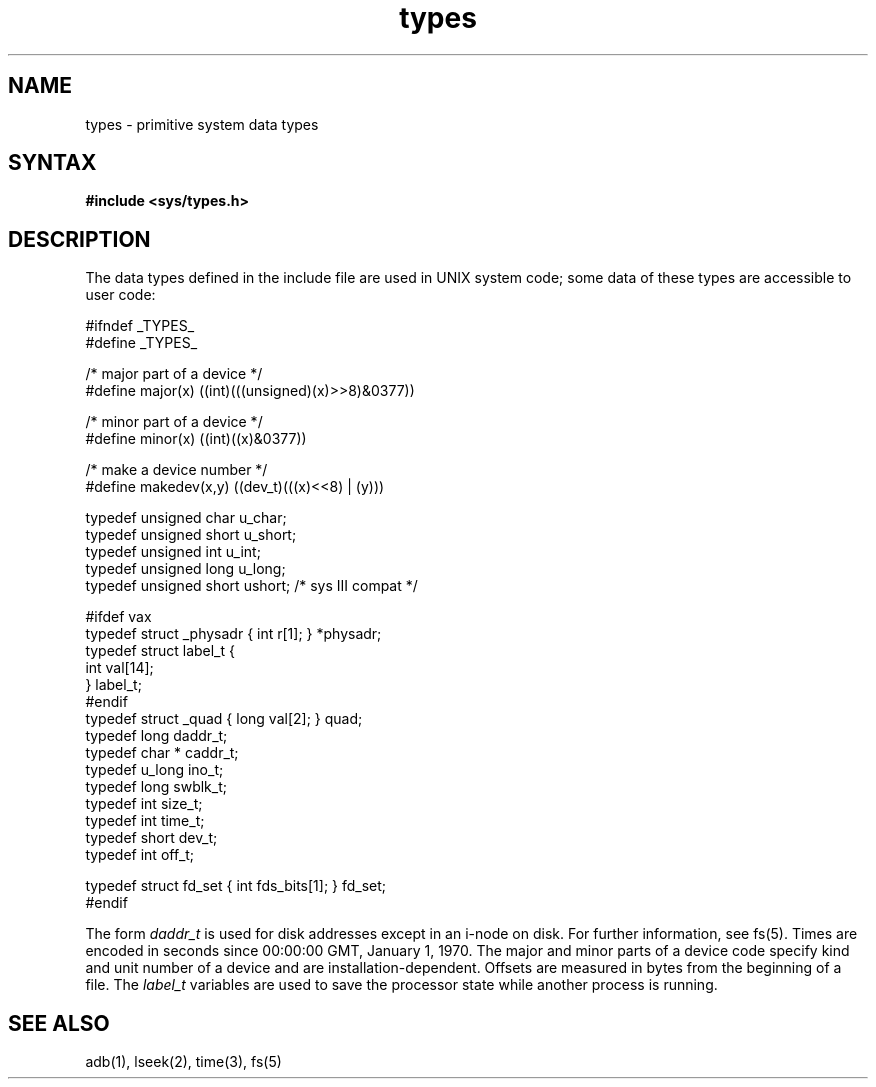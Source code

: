 .\" Last modified my MJT on 22-Apr-85  1625
.\"
.TH types 5
.SH NAME
types \- primitive system data types
.SH SYNTAX
.B #include <sys/types.h>
.SH DESCRIPTION
The data types defined in the include file
are used in UNIX system code;
some data of these types are accessible to user code:
.EX 0

#ifndef _TYPES_
#define _TYPES_

/* major part of a device */
#define major(x)        ((int)(((unsigned)(x)>>8)&0377))

/* minor part of a device */
#define minor(x)        ((int)((x)&0377))

/* make a device number */
#define makedev(x,y)    ((dev_t)(((x)<<8) | (y)))

typedef unsigned char   u_char;
typedef unsigned short  u_short;
typedef unsigned int    u_int;
typedef unsigned long   u_long;
typedef unsigned short  ushort;         /* sys III compat */

#ifdef vax
typedef struct  _physadr { int r[1]; } *physadr;
typedef struct  label_t {
        int     val[14];
} label_t;
#endif
typedef struct  _quad { long val[2]; } quad;
typedef long    daddr_t;
typedef char *  caddr_t;
typedef u_long  ino_t;
typedef long    swblk_t;
typedef int     size_t;
typedef int     time_t;
typedef short   dev_t;
typedef int     off_t;

typedef struct  fd_set { int fds_bits[1]; } fd_set;
#endif

.EE
.PP
The form
.I daddr_t
is used for disk addresses except in an
i-node on disk.  For further information, see fs(5).
Times are encoded in seconds since 00:00:00 GMT, January 1, 1970.
The major and minor parts of a device code
specify kind and unit number of a device
and are installation-dependent.
Offsets are measured in bytes from the beginning of a file.
The
.I label_t
variables are used to save the processor state
while another process is running.
.SH SEE ALSO
adb(1), lseek(2), time(3), fs(5)
